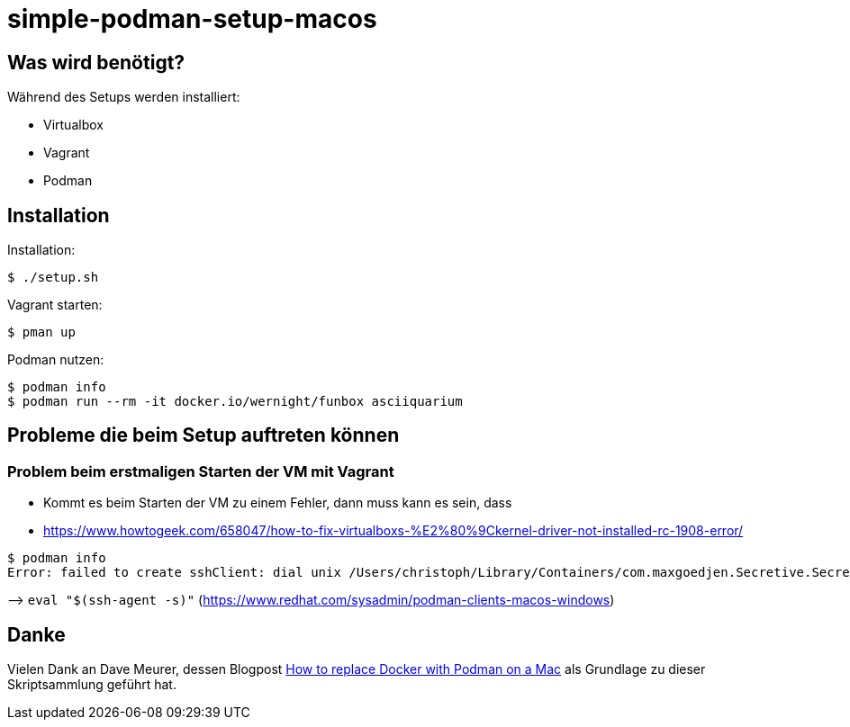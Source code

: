 = simple-podman-setup-macos

== Was wird benötigt?

Während des Setups werden installiert:

- Virtualbox
- Vagrant
- Podman

== Installation

Installation:
[source,bash]
----
$ ./setup.sh
----

Vagrant starten:
[source,bash]
----
$ pman up
----

Podman nutzen:
[source,bash]
----
$ podman info
$ podman run --rm -it docker.io/wernight/funbox asciiquarium
----

== Probleme die beim Setup auftreten können

=== Problem beim erstmaligen Starten der VM mit Vagrant

* Kommt es beim Starten der VM zu einem Fehler, dann muss kann es sein, dass
* https://www.howtogeek.com/658047/how-to-fix-virtualboxs-%E2%80%9Ckernel-driver-not-installed-rc-1908-error/
[source,bash]
----
$ podman info
Error: failed to create sshClient: dial unix /Users/christoph/Library/Containers/com.maxgoedjen.Secretive.SecretAgent/Data/socket.ssh: connect: connection refused
----

–&gt; `eval &quot;$(ssh-agent -s)&quot;` (https://www.redhat.com/sysadmin/podman-clients-macos-windows)

== Danke

Vielen Dank an Dave Meurer, dessen Blogpost https://www.redhat.com/sysadmin/replace-docker-podman-macos[How to replace Docker with Podman on a Mac] als Grundlage zu dieser Skriptsammlung geführt hat.
